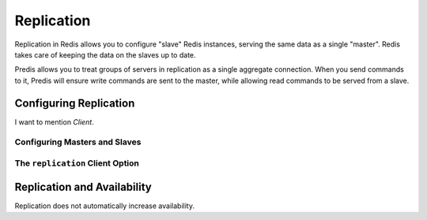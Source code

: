 .. vim: set ts=3 sw=3 et :
.. php:namespace:: Predis

Replication
-----------

Replication in Redis allows you to configure "slave" Redis instances, serving
the same data as a single "master". Redis takes care of keeping the data on the
slaves up to date.

Predis allows you to treat groups of servers in replication as a single
aggregate connection. When you send commands to it, Predis will ensure write
commands are sent to the master, while allowing read commands to be served from
a slave.

Configuring Replication
=======================

I want to mention `Client`.

Configuring Masters and Slaves
''''''''''''''''''''''''''''''


The ``replication`` Client Option
'''''''''''''''''''''''''''''''''
.. php:namespace:: Predis\Connection

Replication and Availability
============================

Replication does not automatically increase availability.

